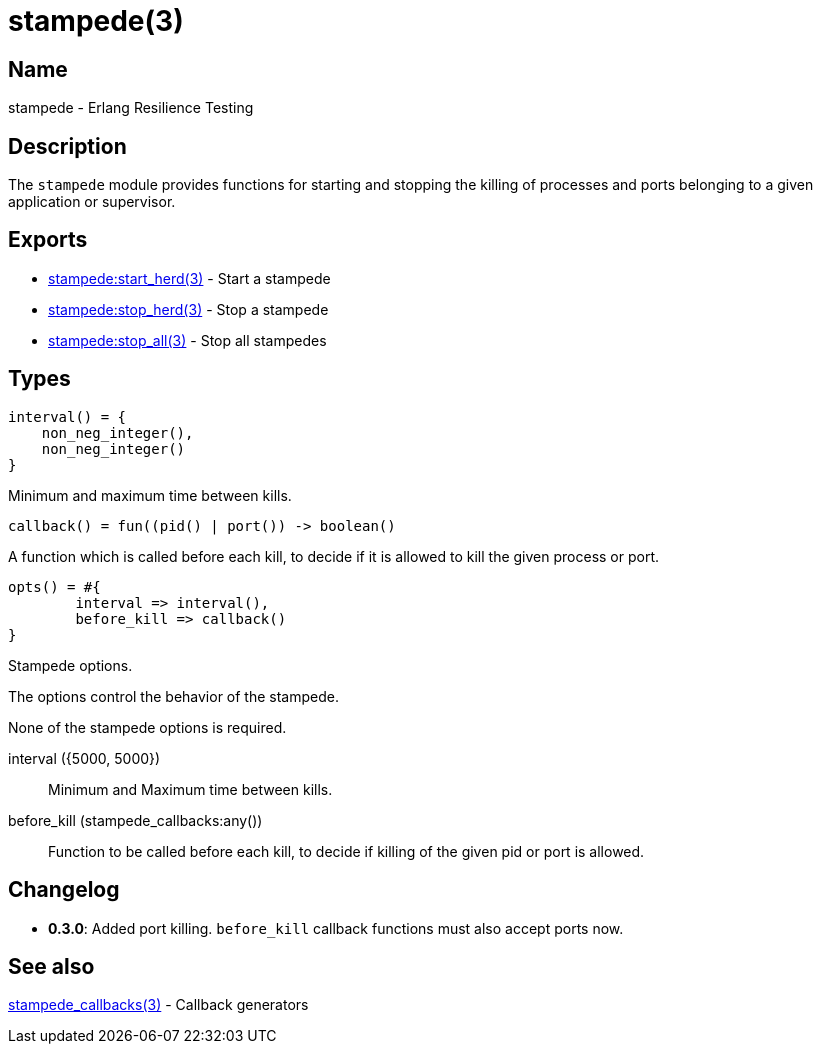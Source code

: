 = stampede(3)

== Name

stampede - Erlang Resilience Testing

== Description

The `stampede` module provides functions for starting and
stopping the killing of processes and ports belonging to a given
application or supervisor.

== Exports

* link:man:stampede:start_herd(3)[stampede:start_herd(3)] - Start a stampede
* link:man:stampede:stop_herd(3)[stampede:stop_herd(3)] - Stop a stampede
* link:man:stampede:stop_all(3)[stampede:stop_all(3)] - Stop all stampedes

== Types

[source,erlang]
----
interval() = {
    non_neg_integer(),
    non_neg_integer()
}
----

Minimum and maximum time between kills.

[source,erlang]
----
callback() = fun((pid() | port()) -> boolean()
----

A function which is called before each kill, to decide if it is allowed to kill the
given process or port.

[source,erlang]
----
opts() = #{
	interval => interval(),
	before_kill => callback()
}
----

Stampede options.

The options control the behavior of the stampede.

None of the stampede options is required.

interval ({5000, 5000}) ::

Minimum and Maximum time between kills.

before_kill (stampede_callbacks:any()) ::

Function to be called before each kill, to decide if killing of the given pid
or port is allowed.

== Changelog

* *0.3.0*: Added port killing. `before_kill` callback functions must also
           accept ports now.

== See also

link:man:stampede_callbacks(3)[stampede_callbacks(3)] - Callback generators
